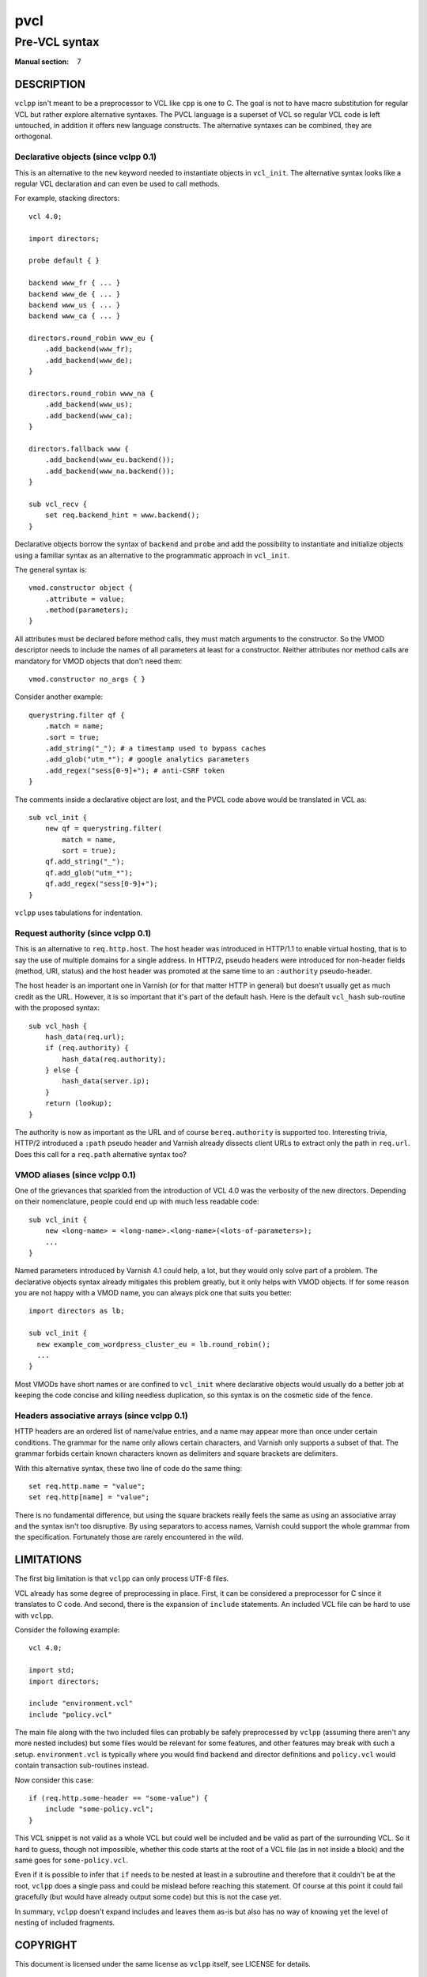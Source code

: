 .. vclpp
.. Copyright (C) 2017  Dridi Boukelmoune <dridi.boukelmoune@gmail.com>
..
.. This program is free software: you can redistribute it and/or modify
.. it under the terms of the GNU General Public License as published by
.. the Free Software Foundation, either version 3 of the License, or
.. (at your option) any later version.
..
.. This program is distributed in the hope that it will be useful,
.. but WITHOUT ANY WARRANTY; without even the implied warranty of
.. MERCHANTABILITY or FITNESS FOR A PARTICULAR PURPOSE.  See the
.. GNU General Public License for more details.
..
.. You should have received a copy of the GNU General Public License
.. along with this program.  If not, see <http://www.gnu.org/licenses/>.

====
pvcl
====

--------------
Pre-VCL syntax
--------------

:Manual section: 7

DESCRIPTION
===========

``vclpp`` isn't meant to be a preprocessor to VCL like ``cpp`` is one to C.
The goal is not to have macro substitution for regular VCL but rather explore
alternative syntaxes. The PVCL language is a superset of VCL so regular VCL
code is left untouched, in addition it offers new language constructs. The
alternative syntaxes can be combined, they are orthogonal.

Declarative objects (since vclpp 0.1)
-------------------------------------

This is an alternative to the ``new`` keyword needed to instantiate objects
in ``vcl_init``. The alternative syntax looks like a regular VCL declaration
and can even be used to call methods.

For example, stacking directors::

  vcl 4.0;

  import directors;

  probe default { }

  backend www_fr { ... }
  backend www_de { ... }
  backend www_us { ... }
  backend www_ca { ... }

  directors.round_robin www_eu {
      .add_backend(www_fr);
      .add_backend(www_de);
  }

  directors.round_robin www_na {
      .add_backend(www_us);
      .add_backend(www_ca);
  }

  directors.fallback www {
      .add_backend(www_eu.backend());
      .add_backend(www_na.backend());
  }

  sub vcl_recv {
      set req.backend_hint = www.backend();
  }

Declarative objects borrow the syntax of ``backend`` and ``probe`` and add the
possibility to instantiate and initialize objects using a familiar syntax as
an alternative to the programmatic approach in ``vcl_init``.

The general syntax is::

  vmod.constructor object {
      .attribute = value;
      .method(parameters);
  }

All attributes must be declared before method calls, they must match arguments
to the constructor. So the VMOD descriptor needs to include the names of all
parameters at least for a constructor. Neither attributes nor method calls are
mandatory for VMOD objects that don't need them::

  vmod.constructor no_args { }

Consider another example::

  querystring.filter qf {
      .match = name;
      .sort = true;
      .add_string("_"); # a timestamp used to bypass caches
      .add_glob("utm_*"); # google analytics parameters
      .add_regex("sess[0-9]+"); # anti-CSRF token
  }

The comments inside a declarative object are lost, and the PVCL code above
would be translated in VCL as::

  sub vcl_init {
      new qf = querystring.filter(
          match = name,
          sort = true);
      qf.add_string("_");
      qf.add_glob("utm_*");
      qf.add_regex("sess[0-9]+");
  }

``vclpp`` uses tabulations for indentation.

Request authority (since vclpp 0.1)
-----------------------------------

This is an alternative to ``req.http.host``. The host header was introduced in
HTTP/1.1 to enable virtual hosting, that is to say the use of multiple domains
for a single address. In HTTP/2, pseudo headers were introduced for non-header
fields (method, URI, status) and the host header was promoted at the same time
to an ``:authority`` pseudo-header.

The host header is an important one in Varnish (or for that matter HTTP in
general) but doesn't usually get as much credit as the URL. However, it is so
important that it's part of the default hash. Here is the default ``vcl_hash``
sub-routine with the proposed syntax::

  sub vcl_hash {
      hash_data(req.url);
      if (req.authority) {
          hash_data(req.authority);
      } else {
          hash_data(server.ip);
      }
      return (lookup);
  }

The authority is now as important as the URL and of course ``bereq.authority``
is supported too. Interesting trivia, HTTP/2 introduced a ``:path`` pseudo
header and Varnish already dissects client URLs to extract only the path in
``req.url``. Does this call for a ``req.path`` alternative syntax too?

VMOD aliases (since vclpp 0.1)
------------------------------

One of the grievances that sparkled from the introduction of VCL 4.0 was the
verbosity of the new directors. Depending on their nomenclature, people could
end up with much less readable code::

  sub vcl_init {
      new <long-name> = <long-name>.<long-name>(<lots-of-parameters>);
      ...
  }

Named parameters introduced by Varnish 4.1 could help, a lot, but they would
only solve part of a problem. The declarative objects syntax already mitigates
this problem greatly, but it only helps with VMOD objects. If for some reason
you are not happy with a VMOD name, you can always pick one that suits you
better::

  import directors as lb;

  sub vcl_init {
    new example_com_wordpress_cluster_eu = lb.round_robin();
    ...
  }

Most VMODs have short names or are confined to ``vcl_init`` where declarative
objects would usually do a better job at keeping the code concise and killing
needless duplication, so this syntax is on the cosmetic side of the fence.

Headers associative arrays (since vclpp 0.1)
--------------------------------------------

HTTP headers are an ordered list of name/value entries, and a name may appear
more than once under certain conditions. The grammar for the name only allows
certain characters, and Varnish only supports a subset of that. The grammar
forbids certain known characters known as delimiters and square brackets are
delimiters.

With this alternative syntax, these two line of code do the same thing::

  set req.http.name = "value";
  set req.http[name] = "value";

There is no fundamental difference, but using the square brackets really feels
the same as using an associative array and the syntax isn't too disruptive.
By using separators to access names, Varnish could support the whole grammar
from the specification. Fortunately those are rarely encountered in the wild.

LIMITATIONS
===========

The first big limitation is that ``vclpp`` can only process UTF-8 files.

VCL already has some degree of preprocessing in place. First, it can be
considered a preprocessor for C since it translates to C code. And second,
there is the expansion of ``include`` statements. An included VCL file can
be hard to use with ``vclpp``.

Consider the following example::

  vcl 4.0;

  import std;
  import directors;

  include "environment.vcl"
  include "policy.vcl"

The main file along with the two included files can probably be safely
preprocessed by ``vclpp`` (assuming there aren't any more nested includes)
but some files would be relevant for some features, and other features may
break with such a setup. ``environment.vcl`` is typically where you would find
backend and director definitions and ``policy.vcl`` would contain transaction
sub-routines instead.

Now consider this case::

  if (req.http.some-header == "some-value") {
      include "some-policy.vcl";
  }

This VCL snippet is not valid as a whole VCL but could well be included and
be valid as part of the surrounding VCL. So it hard to guess, though not
impossible, whether this code starts at the root of a VCL file (as in not
inside a block) and the same goes for ``some-policy.vcl``.

Even if it is possible to infer that ``if`` needs to be nested at least in a
subroutine and therefore that it couldn't be at the root, ``vclpp`` does a
single pass and could be mislead before reaching this statement. Of course at
this point it could fail gracefully (but would have already output some code)
but this is not the case yet.

In summary, ``vclpp`` doesn't expand includes and leaves them as-is but also
has no way of knowing yet the level of nesting of included fragments.

COPYRIGHT
=========

This document is licensed under the same license as ``vclpp`` itself, see
LICENSE for details.

SEE ALSO
========

**vcl**\(7),
**vclpp**\(1)
